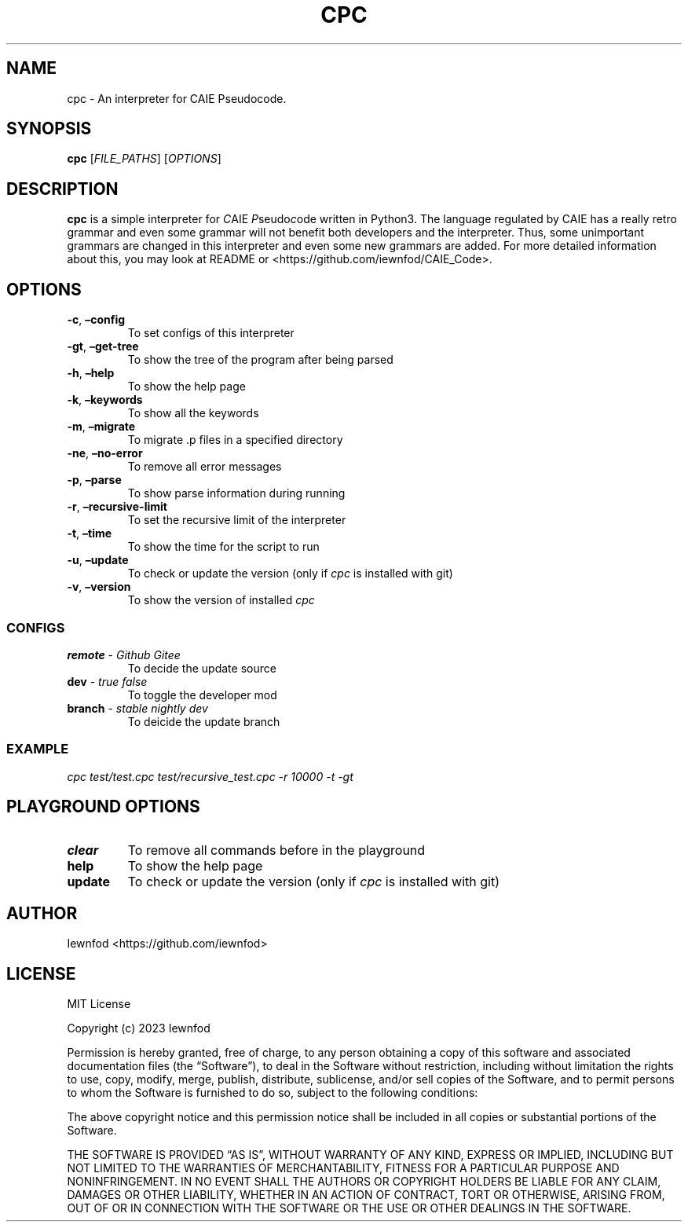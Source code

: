 .\" Automatically generated by Pandoc 3.1.2
.\"
.\" Define V font for inline verbatim, using C font in formats
.\" that render this, and otherwise B font.
.ie "\f[CB]x\f[]"x" \{\
. ftr V B
. ftr VI BI
. ftr VB B
. ftr VBI BI
.\}
.el \{\
. ftr V CR
. ftr VI CI
. ftr VB CB
. ftr VBI CBI
.\}
.TH "CPC" "1" "September 8, 2023" "cpc 0.1.3" "User Manual"
.hy
.SH NAME
.PP
cpc - An interpreter for CAIE Pseudocode.
.SH SYNOPSIS
.PP
\f[B]cpc\f[R] [\f[I]FILE_PATHS\f[R]] [\f[I]OPTIONS\f[R]]
.SH DESCRIPTION
.PP
\f[B]cpc\f[R] is a simple interpreter for \f[I]C\f[R]AIE
\f[I]P\f[R]seudo\f[I]c\f[R]ode written in Python3.
The language regulated by CAIE has a really retro grammar and even some
grammar will not benefit both developers and the interpreter.
Thus, some unimportant grammars are changed in this interpreter and even
some new grammars are added.
For more detailed information about this, you may look at README or
<https://github.com/iewnfod/CAIE_Code>.
.SH OPTIONS
.TP
\f[B]-c\f[R], \f[B]\[en]config\f[R]
To set configs of this interpreter
.TP
\f[B]-gt\f[R], \f[B]\[en]get-tree\f[R]
To show the tree of the program after being parsed
.TP
\f[B]-h\f[R], \f[B]\[en]help\f[R]
To show the help page
.TP
\f[B]-k\f[R], \f[B]\[en]keywords\f[R]
To show all the keywords
.TP
\f[B]-m\f[R], \f[B]\[en]migrate\f[R]
To migrate .p files in a specified directory
.TP
\f[B]-ne\f[R], \f[B]\[en]no-error\f[R]
To remove all error messages
.TP
\f[B]-p\f[R], \f[B]\[en]parse\f[R]
To show parse information during running
.TP
\f[B]-r\f[R], \f[B]\[en]recursive-limit\f[R]
To set the recursive limit of the interpreter
.TP
\f[B]-t\f[R], \f[B]\[en]time\f[R]
To show the time for the script to run
.TP
\f[B]-u\f[R], \f[B]\[en]update\f[R]
To check or update the version (only if \f[I]cpc\f[R] is installed with
git)
.TP
\f[B]-v\f[R], \f[B]\[en]version\f[R]
To show the version of installed \f[I]cpc\f[R]
.SS CONFIGS
.TP
\f[B]remote\f[R] - \f[I]Github\f[R] \f[I]Gitee\f[R]
To decide the update source
.TP
\f[B]dev\f[R] - \f[I]true\f[R] \f[I]false\f[R]
To toggle the developer mod
.TP
\f[B]branch\f[R] - \f[I]stable\f[R] \f[I]nightly\f[R] \f[I]dev\f[R]
To deicide the update branch
.SS EXAMPLE
.PP
\f[I]cpc test/test.cpc test/recursive_test.cpc -r 10000 -t -gt\f[R]
.SH PLAYGROUND OPTIONS
.TP
\f[B]clear\f[R]
To remove all commands before in the playground
.TP
\f[B]help\f[R]
To show the help page
.TP
\f[B]update\f[R]
To check or update the version (only if \f[I]cpc\f[R] is installed with
git)
.SH AUTHOR
.PP
Iewnfod <https://github.com/iewnfod>
.SH LICENSE
.PP
MIT License
.PP
Copyright (c) 2023 Iewnfod
.PP
Permission is hereby granted, free of charge, to any person obtaining a
copy of this software and associated documentation files (the
\[lq]Software\[rq]), to deal in the Software without restriction,
including without limitation the rights to use, copy, modify, merge,
publish, distribute, sublicense, and/or sell copies of the Software, and
to permit persons to whom the Software is furnished to do so, subject to
the following conditions:
.PP
The above copyright notice and this permission notice shall be included
in all copies or substantial portions of the Software.
.PP
THE SOFTWARE IS PROVIDED \[lq]AS IS\[rq], WITHOUT WARRANTY OF ANY KIND,
EXPRESS OR IMPLIED, INCLUDING BUT NOT LIMITED TO THE WARRANTIES OF
MERCHANTABILITY, FITNESS FOR A PARTICULAR PURPOSE AND NONINFRINGEMENT.
IN NO EVENT SHALL THE AUTHORS OR COPYRIGHT HOLDERS BE LIABLE FOR ANY
CLAIM, DAMAGES OR OTHER LIABILITY, WHETHER IN AN ACTION OF CONTRACT,
TORT OR OTHERWISE, ARISING FROM, OUT OF OR IN CONNECTION WITH THE
SOFTWARE OR THE USE OR OTHER DEALINGS IN THE SOFTWARE.
